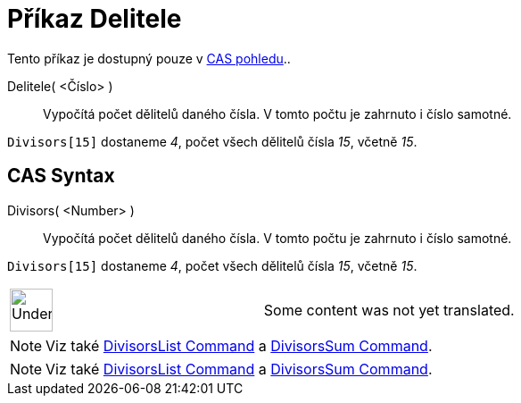 = Příkaz Delitele
:page-en: commands/Divisors
ifdef::env-github[:imagesdir: /cs/modules/ROOT/assets/images]

Tento příkaz je dostupný pouze v xref:/CAS_pohled.adoc[CAS pohledu]..

Delitele( <Číslo> )::
  Vypočítá počet dělitelů daného čísla. V tomto počtu je zahrnuto i číslo samotné.

[EXAMPLE]
====

`++Divisors[15]++` dostaneme _4_, počet všech dělitelů čísla _15_, včetně _15_.

====

== CAS Syntax

Divisors( <Number> )::
  Vypočítá počet dělitelů daného čísla. V tomto počtu je zahrnuto i číslo samotné.

[EXAMPLE]
====

`++Divisors[15]++` dostaneme _4_, počet všech dělitelů čísla _15_, včetně _15_.

====

[width="100%",cols="50%,50%",]
|===
a|
image:48px-UnderConstruction.png[UnderConstruction.png,width=48,height=48]

|Some content was not yet translated.
|===

[NOTE]
====

Viz také xref:/s_index_php?title=DivisorsList_Command_action=edit_redlink=1.adoc[DivisorsList Command] a
xref:/s_index_php?title=DivisorsSum_Command_action=edit_redlink=1.adoc[DivisorsSum Command].

====

[NOTE]
====

Viz také xref:/s_index_php?title=DivisorsList_Command_action=edit_redlink=1.adoc[DivisorsList Command] a
xref:/s_index_php?title=DivisorsSum_Command_action=edit_redlink=1.adoc[DivisorsSum Command].

====
